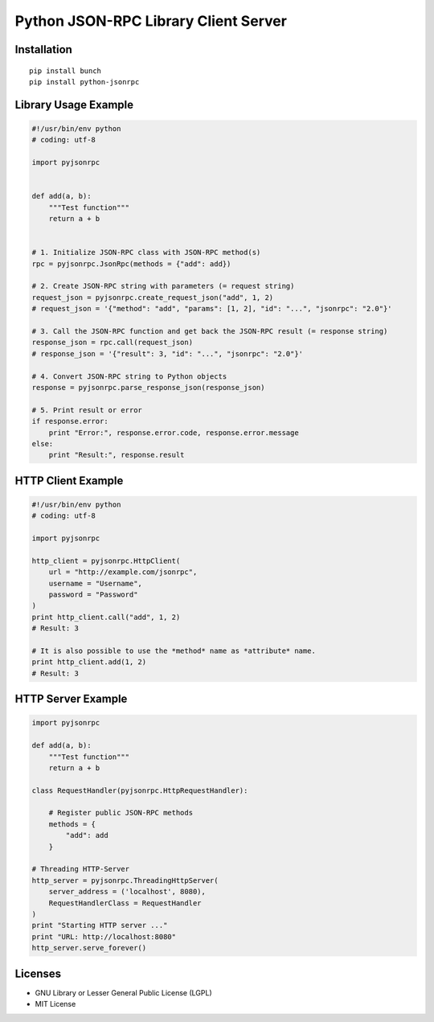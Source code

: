 #####################################
Python JSON-RPC Library Client Server
#####################################


============
Installation
============

::

    pip install bunch
    pip install python-jsonrpc


=====================
Library Usage Example
=====================

.. code:: python

    #!/usr/bin/env python
    # coding: utf-8

    import pyjsonrpc


    def add(a, b):
        """Test function"""
        return a + b


    # 1. Initialize JSON-RPC class with JSON-RPC method(s)
    rpc = pyjsonrpc.JsonRpc(methods = {"add": add})

    # 2. Create JSON-RPC string with parameters (= request string)
    request_json = pyjsonrpc.create_request_json("add", 1, 2)
    # request_json = '{"method": "add", "params": [1, 2], "id": "...", "jsonrpc": "2.0"}'

    # 3. Call the JSON-RPC function and get back the JSON-RPC result (= response string)
    response_json = rpc.call(request_json)
    # response_json = '{"result": 3, "id": "...", "jsonrpc": "2.0"}'

    # 4. Convert JSON-RPC string to Python objects
    response = pyjsonrpc.parse_response_json(response_json)

    # 5. Print result or error
    if response.error:
        print "Error:", response.error.code, response.error.message
    else:
        print "Result:", response.result


===================
HTTP Client Example
===================

.. code:: python

    #!/usr/bin/env python
    # coding: utf-8

    import pyjsonrpc

    http_client = pyjsonrpc.HttpClient(
        url = "http://example.com/jsonrpc",
        username = "Username",
        password = "Password"
    )
    print http_client.call("add", 1, 2)
    # Result: 3

    # It is also possible to use the *method* name as *attribute* name.
    print http_client.add(1, 2)
    # Result: 3


===================
HTTP Server Example
===================

.. code:: python

    import pyjsonrpc

    def add(a, b):
        """Test function"""
        return a + b

    class RequestHandler(pyjsonrpc.HttpRequestHandler):

        # Register public JSON-RPC methods
        methods = {
            "add": add
        }

    # Threading HTTP-Server
    http_server = pyjsonrpc.ThreadingHttpServer(
        server_address = ('localhost', 8080),
        RequestHandlerClass = RequestHandler
    )
    print "Starting HTTP server ..."
    print "URL: http://localhost:8080"
    http_server.serve_forever()


========
Licenses
========

- GNU Library or Lesser General Public License (LGPL)
- MIT License 

